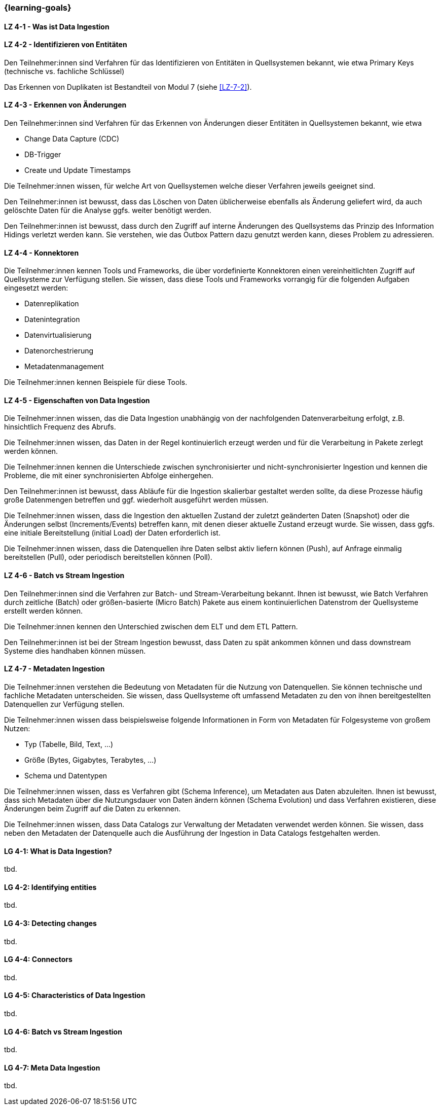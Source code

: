 === {learning-goals}

// tag::DE[]

[[LZ-4-1]]
==== LZ 4-1 - Was ist Data Ingestion

[[LZ-4-2]]
==== LZ 4-2 - Identifizieren von Entitäten
Den Teilnehmer:innen sind Verfahren für das Identifizieren von Entitäten in Quellsystemen bekannt, wie etwa Primary Keys (technische vs. fachliche Schlüssel)

Das Erkennen von Duplikaten ist Bestandteil von Modul 7 (siehe <<LZ-7-2>>).

[[LZ-4-3]]
==== LZ 4-3 - Erkennen von Änderungen
Den Teilnehmer:innen sind Verfahren für das Erkennen von Änderungen dieser Entitäten in Quellsystemen bekannt, wie etwa

- Change Data Capture (CDC)
- DB-Trigger
- Create und Update Timestamps

Die Teilnehmer:innen wissen, für welche Art von Quellsystemen welche dieser Verfahren jeweils geeignet sind.

Den Teilnehmer:innen ist bewusst, dass das Löschen von Daten üblicherweise ebenfalls als Änderung geliefert wird, da auch gelöschte Daten für die Analyse ggfs. weiter benötigt werden.

Den Teilnehmer:innen ist bewusst, dass durch den Zugriff auf interne Änderungen des Quellsystems das Prinzip des Information Hidings verletzt werden kann.  Sie verstehen, wie das Outbox Pattern dazu genutzt werden kann, dieses Problem zu adressieren.

[[LZ-4-4]]
==== LZ 4-4 - Konnektoren
Die Teilnehmer:innen kennen Tools und Frameworks, die über vordefinierte Konnektoren einen vereinheitlichten Zugriff auf Quellsysteme zur Verfügung stellen. Sie wissen, dass diese Tools und Frameworks vorrangig für die folgenden Aufgaben eingesetzt werden:

- Datenreplikation
- Datenintegration
- Datenvirtualisierung
- Datenorchestrierung
- Metadatenmanagement

Die Teilnehmer:innen kennen Beispiele für diese Tools.

[[LZ-4-5]]
==== LZ 4-5 - Eigenschaften von Data Ingestion

Die Teilnehmer:innen wissen, das die Data Ingestion unabhängig von der nachfolgenden Datenverarbeitung erfolgt, z.B. hinsichtlich Frequenz des Abrufs.

Die Teilnehmer:innen wissen, das Daten in der Regel kontinuierlich erzeugt werden und für die Verarbeitung in Pakete zerlegt werden können.

Die Teilnehmer:innen kennen die Unterschiede zwischen synchronisierter und nicht-synchronisierter Ingestion und kennen die Probleme, die mit einer synchronisierten Abfolge einhergehen.

Den Teilnehmer:innen ist bewusst, dass Abläufe für die Ingestion skalierbar gestaltet werden sollte, da diese Prozesse häufig große Datenmengen betreffen und ggf. wiederholt ausgeführt werden müssen.

Die Teilnehmer:innen wissen, dass die Ingestion den aktuellen Zustand der zuletzt geänderten Daten (Snapshot) oder die Änderungen selbst (Increments/Events) betreffen kann, mit denen dieser aktuelle Zustand erzeugt wurde. Sie wissen, dass ggfs. eine initiale Bereitstellung (initial Load) der Daten erforderlich ist.

Die Teilnehmer:innen wissen, dass die Datenquellen ihre Daten selbst aktiv liefern können (Push), auf Anfrage einmalig bereitstellen (Pull), oder periodisch bereitstellen können (Poll).

[[LZ-4-6]]
==== LZ 4-6 - Batch vs Stream Ingestion
Den Teilnehmer:innen sind die Verfahren zur Batch- und Stream-Verarbeitung bekannt. Ihnen ist bewusst, wie Batch Verfahren durch zeitliche (Batch) oder größen-basierte (Micro Batch) Pakete aus einem kontinuierlichen Datenstrom der Quellsysteme erstellt werden können.

Die Teilnehmer:innen kennen den Unterschied zwischen dem ELT und dem ETL Pattern.

Den Teilnehmer:innen ist bei der Stream Ingestion bewusst, dass Daten zu spät ankommen können und dass downstream Systeme dies handhaben können müssen.

[[LZ-4-7]]
==== LZ 4-7 - Metadaten Ingestion
Die Teilnehmer:innen verstehen die Bedeutung von Metadaten für die Nutzung von Datenquellen. Sie können technische und fachliche Metadaten unterscheiden. Sie wissen, dass Quellsysteme oft umfassend Metadaten zu den von ihnen bereitgestellten Datenquellen zur Verfügung stellen.

Die Teilnehmer:innen wissen dass beispielsweise folgende Informationen in Form von Metadaten für Folgesysteme von großem Nutzen:

- Typ (Tabelle, Bild, Text, ...)
- Größe (Bytes, Gigabytes, Terabytes, ...)
- Schema und Datentypen

Die Teilnehmer:innen wissen, dass es Verfahren gibt (Schema Inference), um Metadaten aus Daten abzuleiten. Ihnen ist bewusst, dass sich Metadaten über die Nutzungsdauer von Daten ändern können (Schema Evolution) und dass Verfahren existieren, diese Änderungen beim Zugriff auf die Daten zu erkennen.

Die Teilnehmer:innen wissen, dass Data Catalogs zur Verwaltung der Metadaten verwendet werden können. Sie wissen, dass neben den Metadaten der Datenquelle auch die Ausführung der Ingestion in Data Catalogs festgehalten werden.
// end::DE[]

// tag::EN[]

[[LG-4-1]]
==== LG 4-1: What is Data Ingestion?
tbd.

[[LG-4-2]]
==== LG 4-2: Identifying entities
tbd.

[[LG-4-3]]
==== LG 4-3: Detecting changes
tbd.

[[LG-4-4]]
==== LG 4-4: Connectors
tbd.

[[LG-4-5]]
==== LG 4-5: Characteristics of Data Ingestion
tbd.

[[LG-4-6]]
==== LG 4-6: Batch vs Stream Ingestion
tbd.

[[LG-4-7]]
==== LG 4-7: Meta Data Ingestion
tbd.
// end::EN[]


